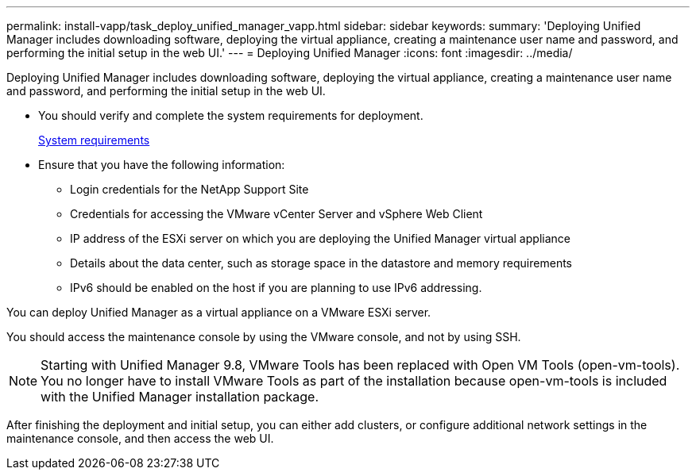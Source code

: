 ---
permalink: install-vapp/task_deploy_unified_manager_vapp.html
sidebar: sidebar
keywords:
summary: 'Deploying Unified Manager includes downloading software, deploying the virtual appliance, creating a maintenance user name and password, and performing the initial setup in the web UI.'
---
= Deploying Unified Manager
:icons: font
:imagesdir: ../media/

[.lead]
Deploying Unified Manager includes downloading software, deploying the virtual appliance, creating a maintenance user name and password, and performing the initial setup in the web UI.

* You should verify and complete the system requirements for deployment.
+
xref:concept_requirements_for_installing_unified_manager.adoc[System requirements]

* Ensure that you have the following information:
 ** Login credentials for the NetApp Support Site
 ** Credentials for accessing the VMware vCenter Server and vSphere Web Client
 ** IP address of the ESXi server on which you are deploying the Unified Manager virtual appliance
 ** Details about the data center, such as storage space in the datastore and memory requirements
 ** IPv6 should be enabled on the host if you are planning to use IPv6 addressing.

You can deploy Unified Manager as a virtual appliance on a VMware ESXi server.

You should access the maintenance console by using the VMware console, and not by using SSH.

[NOTE]
====
Starting with Unified Manager 9.8, VMware Tools has been replaced with Open VM Tools (open-vm-tools). You no longer have to install VMware Tools as part of the installation because open-vm-tools is included with the Unified Manager installation package.
====

After finishing the deployment and initial setup, you can either add clusters, or configure additional network settings in the maintenance console, and then access the web UI.

